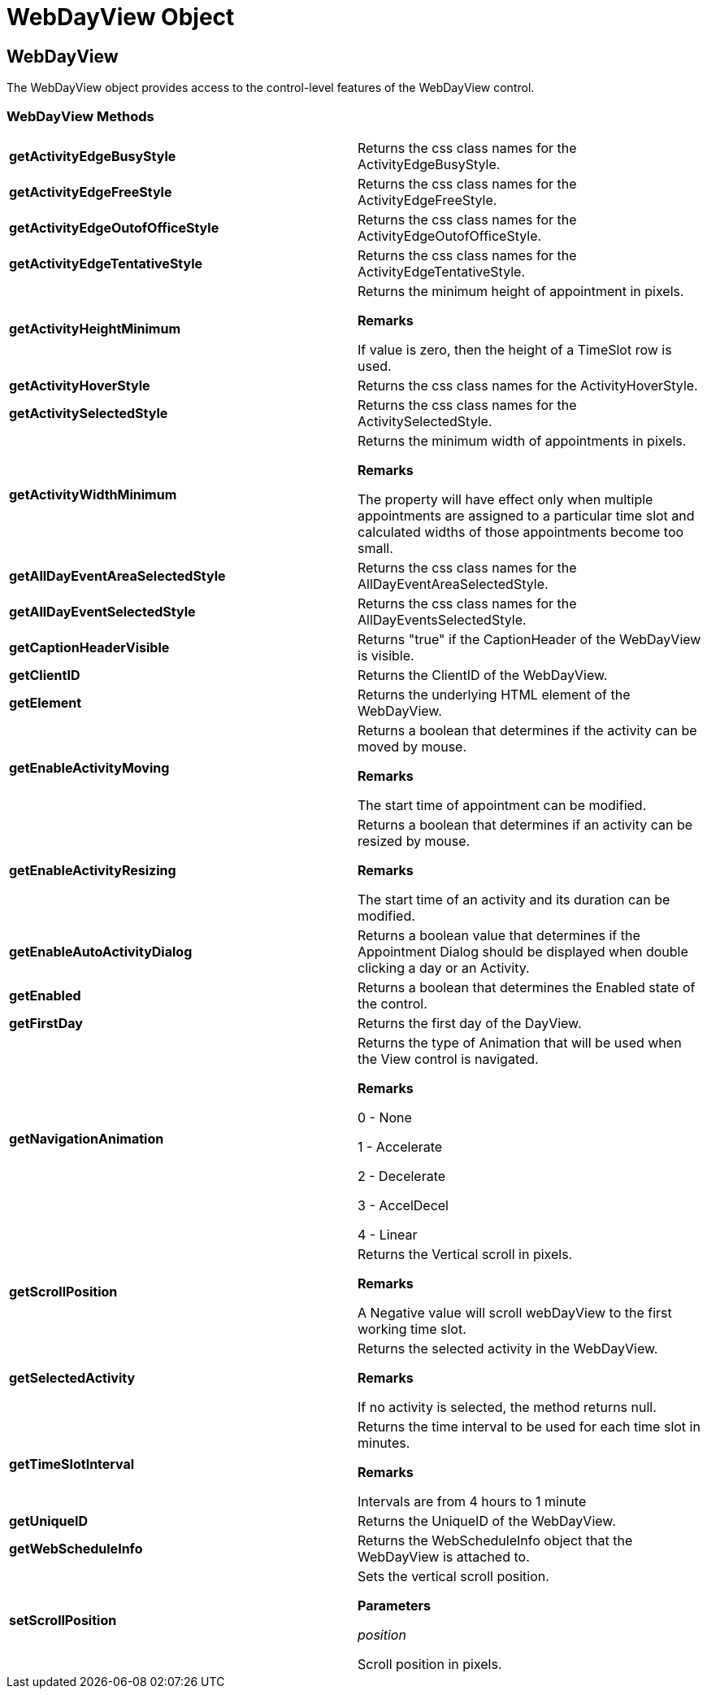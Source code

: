 ﻿////

|metadata|
{
    "name": "webdayview-object-csom",
    "controlName": [],
    "tags": ["API","How Do I"],
    "guid": "{9CB974DC-093D-46CF-839A-759833CDC4FF}",  
    "buildFlags": [],
    "createdOn": "0001-01-01T00:00:00Z"
}
|metadata|
////

= WebDayView Object

== WebDayView

The WebDayView object provides access to the control-level features of the WebDayView control.

=== WebDayView Methods

[cols="a,a"]
|====
|*getActivityEdgeBusyStyle* 
|Returns the css class names for the ActivityEdgeBusyStyle.

|*getActivityEdgeFreeStyle* 
|Returns the css class names for the ActivityEdgeFreeStyle.

|*getActivityEdgeOutofOfficeStyle* 
|Returns the css class names for the ActivityEdgeOutofOfficeStyle.

|*getActivityEdgeTentativeStyle* 
|Returns the css class names for the ActivityEdgeTentativeStyle.

|*getActivityHeightMinimum* 
|Returns the minimum height of appointment in pixels. 

*Remarks*

If value is zero, then the height of a TimeSlot row is used.

|*getActivityHoverStyle* 
|Returns the css class names for the ActivityHoverStyle.

|*getActivitySelectedStyle* 
|Returns the css class names for the ActivitySelectedStyle.

|*getActivityWidthMinimum* 
|Returns the minimum width of appointments in pixels. 

*Remarks*

The property will have effect only when multiple appointments are assigned to a particular time slot and calculated widths of those appointments become too small.

|*getAllDayEventAreaSelectedStyle* 
|Returns the css class names for the AllDayEventAreaSelectedStyle.

|*getAllDayEventSelectedStyle* 
|Returns the css class names for the AllDayEventsSelectedStyle.

|*getCaptionHeaderVisible* 
|Returns "true" if the CaptionHeader of the WebDayView is visible.

|*getClientID* 
|Returns the ClientID of the WebDayView.

|*getElement* 
|Returns the underlying HTML element of the WebDayView.

|*getEnableActivityMoving* 
|Returns a boolean that determines if the activity can be moved by mouse. 

*Remarks*

The start time of appointment can be modified.

|*getEnableActivityResizing* 
|Returns a boolean that determines if an activity can be resized by mouse. 

*Remarks*

The start time of an activity and its duration can be modified.

|*getEnableAutoActivityDialog* 
|Returns a boolean value that determines if the Appointment Dialog should be displayed when double clicking a day or an Activity.

|*getEnabled* 
|Returns a boolean that determines the Enabled state of the control.

|*getFirstDay* 
|Returns the first day of the DayView.

|*getNavigationAnimation* 
|Returns the type of Animation that will be used when the View control is navigated. 

*Remarks*

0 - None 

1 - Accelerate 

2 - Decelerate 

3 - AccelDecel 

4 - Linear

|*getScrollPosition* 
|Returns the Vertical scroll in pixels. 

*Remarks*

A Negative value will scroll webDayView to the first working time slot.

|*getSelectedActivity* 
|Returns the selected activity in the WebDayView. 

*Remarks*

If no activity is selected, the method returns null.

|*getTimeSlotInterval* 
|Returns the time interval to be used for each time slot in minutes. 

*Remarks*

Intervals are from 4 hours to 1 minute

|*getUniqueID* 
|Returns the UniqueID of the WebDayView.

|*getWebScheduleInfo* 
|Returns the WebScheduleInfo object that the WebDayView is attached to.

|*setScrollPosition* 
|Sets the vertical scroll position. 

*Parameters*

_position_ 

Scroll position in pixels.

|====